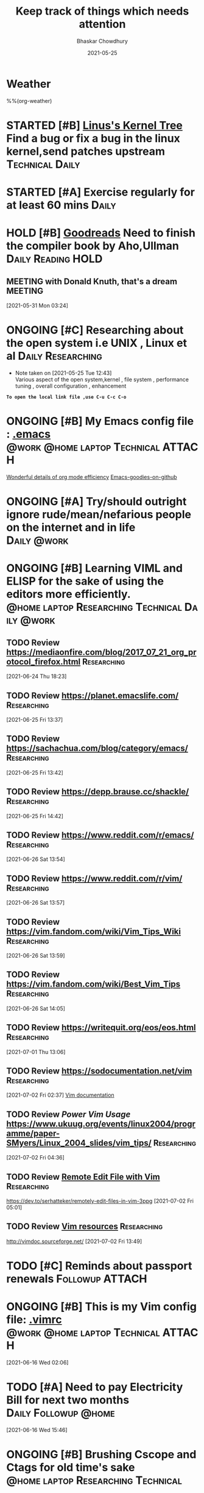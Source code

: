 #+TITLE: Keep track of things which needs attention
#+AUTHOR: Bhaskar Chowdhury
#+EMAIL: unixbhaskar@gmail.com
#+DATE: 2021-05-25

* Weather
  %%(org-weather)


* STARTED [#B] [[https://git.kernel.org/pub/scm/linux/kernel/git/torvalds/linux.git][Linus's Kernel Tree]] Find a bug or fix a bug in the linux kernel,send patches upstream :Technical:Daily:
  SCHEDULED: <2021-05-21 Fri +1d>
* STARTED [#A] Exercise regularly for at least 60 mins                :Daily:
   SCHEDULED: <2021-05-21 Fri +1d>
* HOLD [#B] [[https://www.goodreads.com/book/show/8903671-principles-of-compiler-design][Goodreads]] Need to finish the compiler book by Aho,Ullman :Daily:Reading:HOLD:
   DEADLINE: <2021-07-30 Thu +1d>
** MEETING with Donald Knuth, that's a dream                        :MEETING:
   :LOGBOOK:
   CLOCK: [2021-05-31 Mon 03:24]--[2021-05-31 Mon 03:24] =>  0:00
   :END:
 [2021-05-31 Mon 03:24]
* ONGOING [#C] Researching about the open system i.e UNIX , Linux et al :Daily:Researching:
  SCHEDULED: <2021-05-25 Tue +1d>
  - Note taken on [2021-05-25 Tue 12:43] \\
    Various aspect of the open system,kernel , file system , performance tuning , overall configuration , enhancement

*=To open the local link file ,use C-u C-c C-o=*

* ONGOING [#B] My Emacs config file :  [[file://home/bhaskar/.emacs][.emacs]] :@work:@home:laptop:Technical:ATTACH:
  SCHEDULED: <2021-05-25 +1d>
  :PROPERTIES:
  :ID:       cf6d7662-39b7-450e-89c2-69d913cd3c72
  :END:
 [[http://doc.norang.ca/org-mode.html#DeadlinesAndAgendaVisibility][Wonderful details of org mode efficiency]]
[[https://github.com/emacs-tw/awesome-emacs#key-bindings][Emacs-goodies-on-github]]
* ONGOING [#A] *Try/should outright ignore rude/mean/nefarious people on the internet and in life* :Daily:@work:
  SCHEDULED: <2021-05-28 Fri +1d>
* ONGOING [#B] Learning VIML and ELISP for the sake of using the editors more efficiently. :@home:laptop:Researching:Technical:Daily:@work:
  SCHEDULED: <2021-05-29 Sat +1d>
** TODO Review https://mediaonfire.com/blog/2017_07_21_org_protocol_firefox.html :Researching:
 [2021-06-24 Thu 18:23]
** TODO Review https://planet.emacslife.com/                    :Researching:
 [2021-06-25 Fri 13:37]
** TODO Review https://sachachua.com/blog/category/emacs/       :Researching:
 [2021-06-25 Fri 13:42]
** TODO Review https://depp.brause.cc/shackle/                  :Researching:
 [2021-06-25 Fri 14:42]
** TODO Review https://www.reddit.com/r/emacs/                  :Researching:
 [2021-06-26 Sat 13:54]
** TODO Review https://www.reddit.com/r/vim/                    :Researching:
 [2021-06-26 Sat 13:57]
** TODO Review https://vim.fandom.com/wiki/Vim_Tips_Wiki        :Researching:
 [2021-06-26 Sat 13:59]
** TODO Review https://vim.fandom.com/wiki/Best_Vim_Tips        :Researching:
 [2021-06-26 Sat 14:05]
** TODO Review https://writequit.org/eos/eos.html               :Researching:
 [2021-07-01 Thu 13:06]
** TODO Review https://sodocumentation.net/vim                  :Researching:
 [2021-07-02 Fri 02:37]
 [[https://sodocumentation.net/vim][Vim documentation]]
** TODO Review [[Power Vim Usage]] https://www.ukuug.org/events/linux2004/programme/paper-SMyers/Linux_2004_slides/vim_tips/ :Researching:
 [2021-07-02 Fri 04:36]
** TODO Review [[https://dev.to/serhatteker/remotely-edit-files-in-vim-3ppg][Remote Edit File with Vim]]                        :Researching:
 https://dev.to/serhatteker/remotely-edit-files-in-vim-3ppg
 [2021-07-02 Fri 05:01]
** TODO Review [[http://vimdoc.sourceforge.net/][Vim resources]]                                    :Researching:
 http://vimdoc.sourceforge.net/
 [2021-07-02 Fri 13:49]
* TODO [#C] Reminds about passport renewals                 :Followup:ATTACH:
  SCHEDULED: <2021-05-29 Sat +1w> DEADLINE: <2021-09-01 Wed>
  :PROPERTIES:
  :ID:       deb84872-545a-432b-99e4-9e3aa5aeb9e7
  :END:
* ONGOING [#B] This is my Vim config file:  [[https://github.com/unixbhaskar/dotfiles/blob/master/.vimrc][.vimrc]] :@work:@home:laptop:Technical:ATTACH:
  SCHEDULED: <2021-05-30 Sun +1d>
  :PROPERTIES:
  :ID:       638e6e78-f88c-4044-aadc-3e61db0c0087
  :END:*

* TODO [#B] Mediclaims premium has to be paid        :Medical:Followup:@home:
SCHEDULED: <2021-06-07 Mon +1w>  DEADLINE: <2021-09-10 Fri>
* TODO [#B] Need to scan through the GCC manual for better understanding of the flags used :@work:laptop:Researching:Technical:Followup:
  SCHEDULED: <2021-06-16 Wed +1d>
  :LOGBOOK:
  CLOCK: [2021-06-16 Wed 02:06]--[2021-06-16 Wed 02:08] =>  0:02
  :END:
[2021-06-16 Wed 02:06]
* TODO [#A] Need to pay *Electricity Bill for next two months* :Daily:Followup:@home:
  DEADLINE: <2021-08-16 Mon> SCHEDULED: <2021-06-16 Wed +1d>
  :LOGBOOK:
  CLOCK: [2021-06-16 Wed 15:46]--[2021-06-16 Wed 15:49] =>  0:03
  :END:
[2021-06-16 Wed 15:46]

* ONGOING [#B] Brushing *Cscope* and *Ctags* for old time's sake :@home:laptop:Researching:Technical:
  SCHEDULED: <2021-06-21 Mon +1d>

* TODO [#A] Trim down emacs packages ,lots of package causing load delay :@work:@home:laptop:Technical:
  SCHEDULED: <2021-07-06 Tue +1d>
  :LOGBOOK:
  CLOCK: [2021-07-06 Tue 11:37]--[2021-07-06 Tue 11:51] =>  0:14
  :END:
[2021-07-06 Tue 11:37]

* Notes
**  [#B] :NOTE: Make an arrangement for mother's eye inspection at Sankar Netralaya :@home:Medical:Followup:NOTE:
   SCHEDULED: <2021-06-28 Mon +1d> DEADLINE: <2021-07-10 Fri>
   :LOGBOOK:
   CLOCK: [2021-06-16 Wed 15:16]--[2021-06-16 Wed 15:17] =>  0:01
   :END:
**  :NOTE: [[https://git.wiki.kernel.org/index.php/Git_FAQ][Git_FAQ]]                                           :Technical:NOTE:
** TODO Review [[https://ieeexplore.ieee.org/document/402081][IEEE The Linux Operating System]]        :Researching:Technical:
 https://ieeexplore.ieee.org/document/402081
 [2021-07-04 Sun 03:38]
** TODO Review [[https://www.linuxjournal.com/content/parallel-shells-xargs-utilize-all-your-cpu-cores-unix-and-windows][Prallel shell with xargs]]                      :Technical:NOTE:
 https://www.linuxjournal.com/content/parallel-shells-xargs-utilize-all-your-cpu-cores-unix-and-windows
 [2021-07-04 Sun 14:40]


** Archive                                                          :ARCHIVE:
*** WAITING [#B] Health related stuff needs to get done...but... :@home:HOLD:WAITING:
    :PROPERTIES:
    :ARCHIVE_TIME: 2021-07-06 Tue 12:35
    :ARCHIVE_FILE: ~/.emacs.d/OrgFiles/task.org
    :ARCHIVE_CATEGORY: task
    :ARCHIVE_TODO: WAITING
    :END:
    - Note taken on [2021-05-29 Sat 11:50] \\
     I am not confident enough to get the booster in my body. Because , the recurring effect of getting it every year make me think.Wondering.

* Footnotes

[fn:1] My org agenda file
